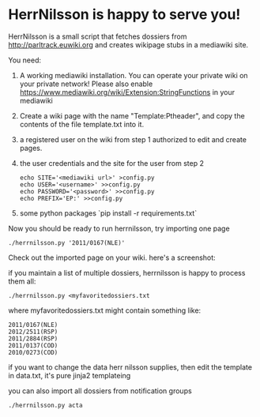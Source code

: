 * HerrNilsson is happy to serve you!

HerrNilsson is a small script that fetches dossiers from http://parltrack.euwiki.org and creates wikipage stubs in a mediawiki site.

You need:

 1. A working mediawiki installation. You can operate your private wiki on your private network!
    Please also enable https://www.mediawiki.org/wiki/Extension:StringFunctions in your mediawiki
 2. Create a wiki page with the name "Template:Ptheader", and copy the contents of the file template.txt into it.
 3. a registered user on the wiki from step 1 authorized to edit and create pages.
 4. the user credentials and the site for the user from step 2
   #+BEGIN_SRC
       echo SITE='<mediawiki url>' >config.py
       echo USER='<username>' >>config.py
       echo PASSWORD='<password>' >>config.py
       echo PREFIX='EP:' >>config.py
   #+END_SRC
 5. some python packages `pip install -r requirements.txt`

Now you should be ready to run herrnilsson, try importing one page

#+BEGIN_SRC
 ./herrnilsson.py '2011/0167(NLE)'
#+END_SRC

Check out the imported page on your wiki. here's a screenshot:

[[http://www.ctrlc.hu/~stef/ptwiki.png]]

if you maintain a list of multiple dossiers, herrnilsson is happy to process them all:
#+BEGIN_SRC
./herrnilsson.py <myfavoritedossiers.txt
#+END_SRC

where myfavoritedossiers.txt might contain something like:
#+BEGIN_EXAMPLE
    2011/0167(NLE)
    2012/2511(RSP)
    2011/2884(RSP)
    2011/0137(COD)
    2010/0273(COD)
#+END_EXAMPLE

    if you want to change the data herr nilsson supplies, then edit the template in data.txt, it's pure jinja2 templateing

you can also import all dossiers from notification groups
#+BEGIN_SRC
./herrnilsson.py acta
#+END_SRC


